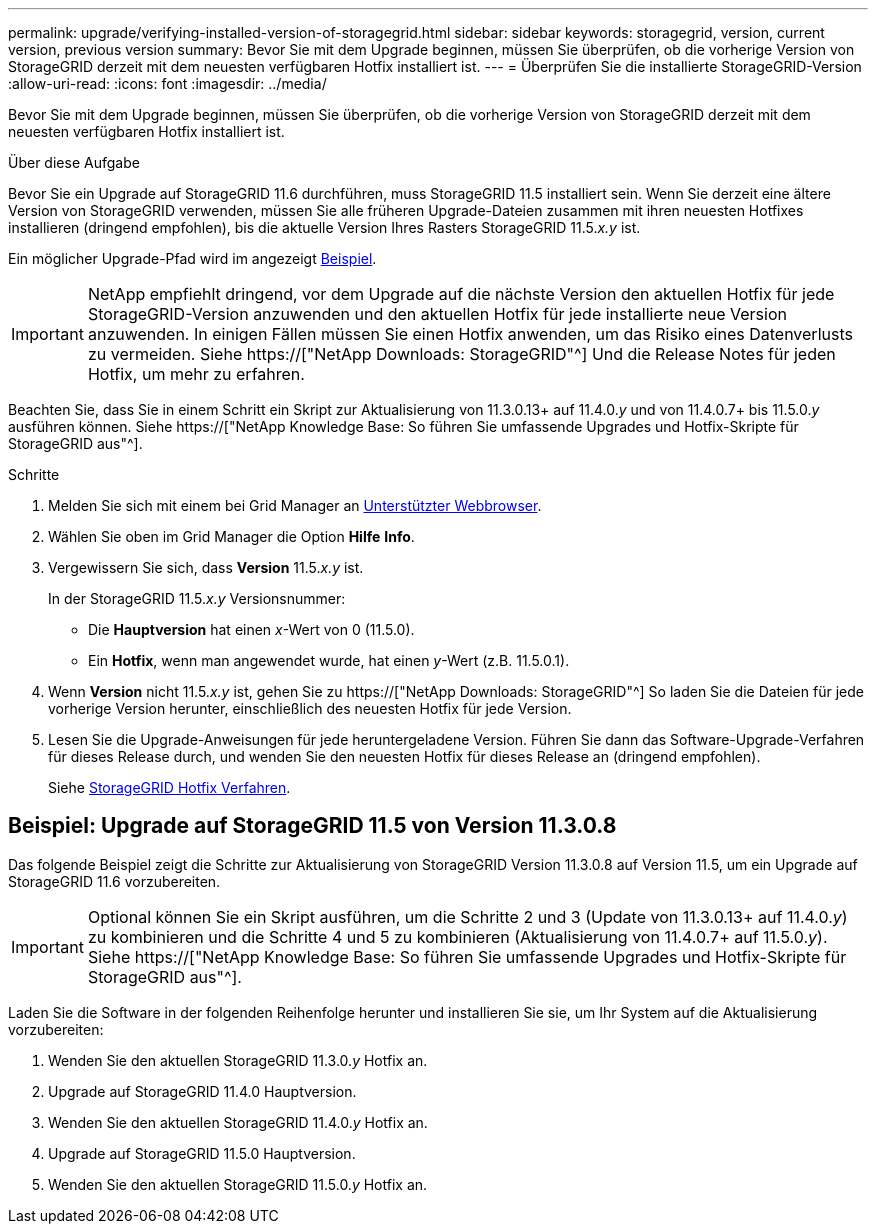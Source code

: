 ---
permalink: upgrade/verifying-installed-version-of-storagegrid.html 
sidebar: sidebar 
keywords: storagegrid, version, current version, previous version 
summary: Bevor Sie mit dem Upgrade beginnen, müssen Sie überprüfen, ob die vorherige Version von StorageGRID derzeit mit dem neuesten verfügbaren Hotfix installiert ist. 
---
= Überprüfen Sie die installierte StorageGRID-Version
:allow-uri-read: 
:icons: font
:imagesdir: ../media/


[role="lead"]
Bevor Sie mit dem Upgrade beginnen, müssen Sie überprüfen, ob die vorherige Version von StorageGRID derzeit mit dem neuesten verfügbaren Hotfix installiert ist.

.Über diese Aufgabe
Bevor Sie ein Upgrade auf StorageGRID 11.6 durchführen, muss StorageGRID 11.5 installiert sein. Wenn Sie derzeit eine ältere Version von StorageGRID verwenden, müssen Sie alle früheren Upgrade-Dateien zusammen mit ihren neuesten Hotfixes installieren (dringend empfohlen), bis die aktuelle Version Ihres Rasters StorageGRID 11.5._x.y_ ist.

Ein möglicher Upgrade-Pfad wird im angezeigt <<Beispiel: Upgrade auf StorageGRID 11.5 von Version 11.3.0.8,Beispiel>>.


IMPORTANT: NetApp empfiehlt dringend, vor dem Upgrade auf die nächste Version den aktuellen Hotfix für jede StorageGRID-Version anzuwenden und den aktuellen Hotfix für jede installierte neue Version anzuwenden. In einigen Fällen müssen Sie einen Hotfix anwenden, um das Risiko eines Datenverlusts zu vermeiden. Siehe https://["NetApp Downloads: StorageGRID"^] Und die Release Notes für jeden Hotfix, um mehr zu erfahren.

Beachten Sie, dass Sie in einem Schritt ein Skript zur Aktualisierung von 11.3.0.13+ auf 11.4.0._y_ und von 11.4.0.7+ bis 11.5.0._y_ ausführen können. Siehe https://["NetApp Knowledge Base: So führen Sie umfassende Upgrades und Hotfix-Skripte für StorageGRID aus"^].

.Schritte
. Melden Sie sich mit einem bei Grid Manager an xref:../admin/web-browser-requirements.adoc[Unterstützter Webbrowser].
. Wählen Sie oben im Grid Manager die Option *Hilfe* *Info*.
. Vergewissern Sie sich, dass *Version* 11.5._x.y_ ist.
+
In der StorageGRID 11.5._x.y_ Versionsnummer:

+
** Die *Hauptversion* hat einen _x_-Wert von 0 (11.5.0).
** Ein *Hotfix*, wenn man angewendet wurde, hat einen _y_-Wert (z.B. 11.5.0.1).


. Wenn *Version* nicht 11.5._x.y_ ist, gehen Sie zu https://["NetApp Downloads: StorageGRID"^] So laden Sie die Dateien für jede vorherige Version herunter, einschließlich des neuesten Hotfix für jede Version.
. Lesen Sie die Upgrade-Anweisungen für jede heruntergeladene Version. Führen Sie dann das Software-Upgrade-Verfahren für dieses Release durch, und wenden Sie den neuesten Hotfix für dieses Release an (dringend empfohlen).
+
Siehe xref:../maintain/storagegrid-hotfix-procedure.adoc[StorageGRID Hotfix Verfahren].





== Beispiel: Upgrade auf StorageGRID 11.5 von Version 11.3.0.8

Das folgende Beispiel zeigt die Schritte zur Aktualisierung von StorageGRID Version 11.3.0.8 auf Version 11.5, um ein Upgrade auf StorageGRID 11.6 vorzubereiten.


IMPORTANT: Optional können Sie ein Skript ausführen, um die Schritte 2 und 3 (Update von 11.3.0.13+ auf 11.4.0._y_) zu kombinieren und die Schritte 4 und 5 zu kombinieren (Aktualisierung von 11.4.0.7+ auf 11.5.0._y_). Siehe https://["NetApp Knowledge Base: So führen Sie umfassende Upgrades und Hotfix-Skripte für StorageGRID aus"^].

Laden Sie die Software in der folgenden Reihenfolge herunter und installieren Sie sie, um Ihr System auf die Aktualisierung vorzubereiten:

. Wenden Sie den aktuellen StorageGRID 11.3.0._y_ Hotfix an.
. Upgrade auf StorageGRID 11.4.0 Hauptversion.
. Wenden Sie den aktuellen StorageGRID 11.4.0._y_ Hotfix an.
. Upgrade auf StorageGRID 11.5.0 Hauptversion.
. Wenden Sie den aktuellen StorageGRID 11.5.0._y_ Hotfix an.

